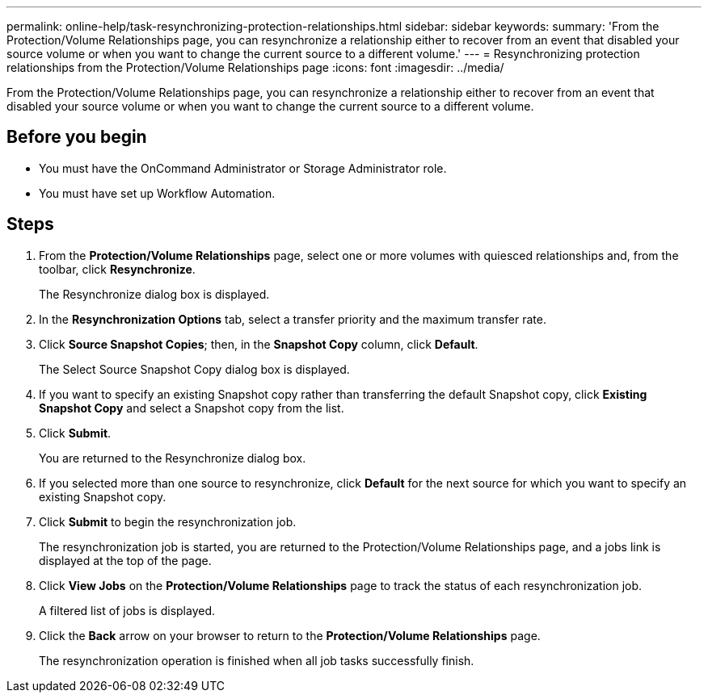 ---
permalink: online-help/task-resynchronizing-protection-relationships.html
sidebar: sidebar
keywords: 
summary: 'From the Protection/Volume Relationships page, you can resynchronize a relationship either to recover from an event that disabled your source volume or when you want to change the current source to a different volume.'
---
= Resynchronizing protection relationships from the Protection/Volume Relationships page
:icons: font
:imagesdir: ../media/

[.lead]
From the Protection/Volume Relationships page, you can resynchronize a relationship either to recover from an event that disabled your source volume or when you want to change the current source to a different volume.

== Before you begin

* You must have the OnCommand Administrator or Storage Administrator role.
* You must have set up Workflow Automation.

== Steps

. From the *Protection/Volume Relationships* page, select one or more volumes with quiesced relationships and, from the toolbar, click *Resynchronize*.
+
The Resynchronize dialog box is displayed.

. In the *Resynchronization Options* tab, select a transfer priority and the maximum transfer rate.
. Click *Source Snapshot Copies*; then, in the *Snapshot Copy* column, click *Default*.
+
The Select Source Snapshot Copy dialog box is displayed.

. If you want to specify an existing Snapshot copy rather than transferring the default Snapshot copy, click *Existing Snapshot Copy* and select a Snapshot copy from the list.
. Click *Submit*.
+
You are returned to the Resynchronize dialog box.

. If you selected more than one source to resynchronize, click *Default* for the next source for which you want to specify an existing Snapshot copy.
. Click *Submit* to begin the resynchronization job.
+
The resynchronization job is started, you are returned to the Protection/Volume Relationships page, and a jobs link is displayed at the top of the page.

. Click *View Jobs* on the *Protection/Volume Relationships* page to track the status of each resynchronization job.
+
A filtered list of jobs is displayed.

. Click the *Back* arrow on your browser to return to the *Protection/Volume Relationships* page.
+
The resynchronization operation is finished when all job tasks successfully finish.
